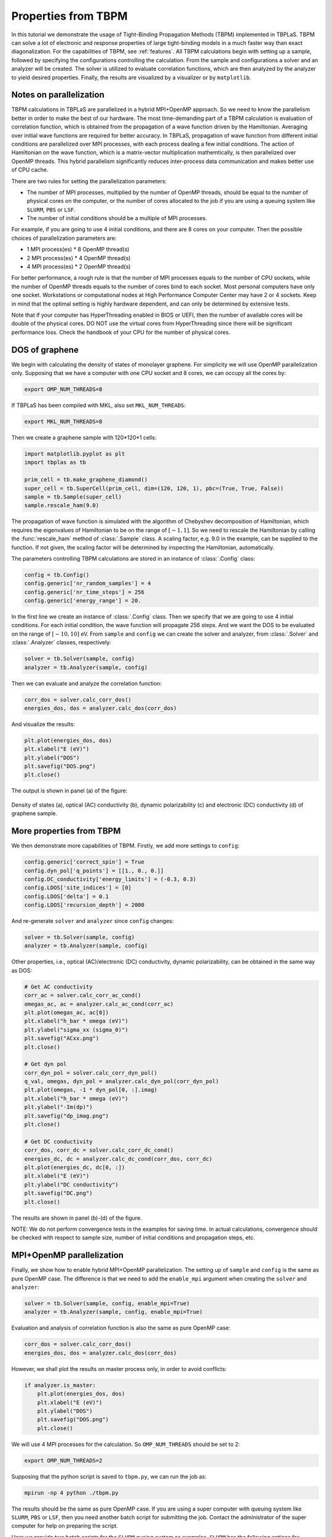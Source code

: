 .. _sample_tbpm:

Properties from TBPM
====================

In this tutorial we demonstrate the usage of Tight-Binding Propagation Methods (TBPM) implemented
in TBPLaS. TBPM can solve a lot of electronic and response properties of large tight-binding models
in a much faster way than exact diagonalization. For the capabilities of TBPM, see :ref:`features`.
All TBPM calculations begin with setting up a sample, followed by specifying the configurations
controlling the calculation. From the sample and configurations a solver and an analyzer will be
created. The solver is utilized to evaluate correlation functions, which are then analyzed by the
analyzer to yield desired properties. Finally, the results are visualized by a visualizer or by
``matplotlib``.

Notes on parallelization
------------------------

TBPM calculations in TBPLaS are parallelized in a hybrid MPI+OpenMP approach. So we need to know
the parallelism better in order to make the best of our hardware. The most time-demanding part of
a TBPM calculation is evaluation of correlation function, which is obtained from the propagation
of a wave function driven by the Hamiltonian. Averaging over initial wave functions are required
for better accuracy. In TBPLaS, propagation of wave function from different initial conditions are
parallelized over MPI processes, with each process dealing a few initial conditions. The action of
Hamiltonian on the wave function, which is a matrix-vector multiplication mathemtically, is then
parallelized over OpenMP threads. This hybrid parallelism significantly reduces inter-process data
communication and makes better use of CPU cache.

There are two rules for setting the parallelization parameters:

* The number of MPI processes, multiplied by the number of OpenMP threads, should be equal to the
  number of physical cores on the computer, or the number of cores allocated to the job if you are
  using a queuing system like ``SLURM``, ``PBS`` or ``LSF``.

* The number of initial conditions should be a multiple of MPI processes.

For example, if you are going to use 4 initial conditions, and there are 8 cores on your computer.
Then the possible choices of parallelization parameters are:

* 1 MPI process(es) * 8 OpenMP thread(s)
* 2 MPI process(es) * 4 OpenMP thread(s)
* 4 MPI process(es) * 2 OpenMP thread(s)

For better performance, a rough rule is that the number of MPI processes equals to the number of CPU
sockets, while the number of OpenMP threads equals to the number of cores bind to each socket. Most
personal computers have only one socket. Workstations or computational nodes at High Performance
Computer Center may have 2 or 4 sockets. Keep in mind that the optimal setting is highly hardware
dependent, and can only be determined by extensive tests.

Note that if your computer has HyperThreading enabled in BIOS or UEFI, then the number of available
cores will be double of the physical cores. DO NOT use the virtual cores from HyperThreading since
there will be significant performance loss. Check the handbook of your CPU for the number of physical
cores.

DOS of graphene
---------------

We begin with calculating the density of states of monolayer graphene. For simplicity we will use
OpenMP parallelization only. Supposing that we have a computer with one CPU socket and 8 cores, we
can occupy all the cores by:

.. code-block:: bash

    export OMP_NUM_THREADS=8

If TBPLaS has been compiled with MKL, also set ``MKL_NUM_THREADS``:

.. code-block:: bash

    export MKL_NUM_THREADS=8

Then we create a graphene sample with 120*120*1 cells:

.. code-block:: python

    import matplotlib.pyplot as plt
    import tbplas as tb

    prim_cell = tb.make_graphene_diamond()
    super_cell = tb.SuperCell(prim_cell, dim=(120, 120, 1), pbc=(True, True, False))
    sample = tb.Sample(super_cell)
    sample.rescale_ham(9.0)

The propagation of wave function is simulated with the algorithm of Chebyshev decomposition of
Hamiltonian, which requires the eigenvalues of Hamiltonian to be on the range of :math:`[-1, 1]`.
So we need to rescale the Hamiltonian by calling the :func:`rescale_ham` method of :class:`.Sample`
class. A scaling factor, e.g. 9.0 in the example, can be supplied to the function. If not given,
the scaling factor will be determined by inspecting the Hamiltonian, automatically.

The parameters controlling TBPM calculations are stored in an instance of :class:`.Config` class:

.. code-block:: python

    config = tb.Config()
    config.generic['nr_random_samples'] = 4
    config.generic['nr_time_steps'] = 256
    config.generic['energy_range'] = 20.

In the first line we create an instance of :class:`.Config` class. Then we specify that we are going
to use 4 initial conditions. For each initial condition, the wave function will propagate 256 steps.
And we want the DOS to be evaluated on the range of :math:`[-10, 10]` eV. From ``sample`` and ``config``
we can create the solver and analyzer, from :class:`.Solver` and :class:`.Analyzer` classes, respectively:

.. code-block:: python

    solver = tb.Solver(sample, config)
    analyzer = tb.Analyzer(sample, config)

Then we can evaluate and analyze the correlation function:

.. code-block:: python

    corr_dos = solver.calc_corr_dos()
    energies_dos, dos = analyzer.calc_dos(corr_dos)

And visualize the results:

.. code-block:: python

    plt.plot(energies_dos, dos)
    plt.xlabel("E (eV)")
    plt.ylabel("DOS")
    plt.savefig("DOS.png")
    plt.close()

The output is shown in panel (a) of the figure:

.. figure:: images/sample_tbpm/tbpm.png
    :align: center
    :scale: 75%

    Density of states (a), optical (AC) conductivity (b), dynamic polarizability (c) and electronic (DC)
    conductivity (d) of graphene sample.


More properties from TBPM
-------------------------

We then demonstrate more capabilities of TBPM. Firstly, we add more settings to ``config``:

.. code-block:: python

    config.generic['correct_spin'] = True
    config.dyn_pol['q_points'] = [[1., 0., 0.]]
    config.DC_conductivity['energy_limits'] = (-0.3, 0.3)
    config.LDOS['site_indices'] = [0]
    config.LDOS['delta'] = 0.1
    config.LDOS['recursion_depth'] = 2000

And re-generate ``solver`` and ``analyzer`` since ``config`` changes:

.. code-block:: python

    solver = tb.Solver(sample, config)
    analyzer = tb.Analyzer(sample, config)

Other properties, i.e., optical (AC)/electronic (DC) conductivity, dynamic polarizability, can be obtained
in the same way as DOS:

.. code-block:: python

    # Get AC conductivity
    corr_ac = solver.calc_corr_ac_cond()
    omegas_ac, ac = analyzer.calc_ac_cond(corr_ac)
    plt.plot(omegas_ac, ac[0])
    plt.xlabel("h_bar * omega (eV)")
    plt.ylabel("sigma_xx (sigma_0)")
    plt.savefig("ACxx.png")
    plt.close()

    # Get dyn pol
    corr_dyn_pol = solver.calc_corr_dyn_pol()
    q_val, omegas, dyn_pol = analyzer.calc_dyn_pol(corr_dyn_pol)
    plt.plot(omegas, -1 * dyn_pol[0, :].imag)
    plt.xlabel("h_bar * omega (eV)")
    plt.ylabel("-Im(dp)")
    plt.savefig("dp_imag.png")
    plt.close()

    # Get DC conductivity
    corr_dos, corr_dc = solver.calc_corr_dc_cond()
    energies_dc, dc = analyzer.calc_dc_cond(corr_dos, corr_dc)
    plt.plot(energies_dc, dc[0, :])
    plt.xlabel("E (eV)")
    plt.ylabel("DC conductivity")
    plt.savefig("DC.png")
    plt.close()

The results are shown in panel (b)-(d) of the figure.

NOTE: We do not perform convergence tests in the examples for saving time. In actual calculations,
convergence should be checked with respect to sample size, number of initial conditions and propagation
steps, etc.

MPI+OpenMP parallelization
--------------------------

Finally, we show how to enable hybrid MPI+OpenMP parallelization. The setting up of ``sample`` and
``config`` is the same as pure OpenMP case. The difference is that we need to add the ``enable_mpi``
argument when creating the ``solver`` and ``analyzer``:

.. code-block:: python

    solver = tb.Solver(sample, config, enable_mpi=True)
    analyzer = tb.Analyzer(sample, config, enable_mpi=True)

Evaluation and analysis of correlation function is also the same as pure OpenMP case:

.. code-block:: python

    corr_dos = solver.calc_corr_dos()
    energies_dos, dos = analyzer.calc_dos(corr_dos)

However, we shall plot the results on master process only, in order to avoid conflicts:

.. code-block:: python

    if analyzer.is_master:
        plt.plot(energies_dos, dos)
        plt.xlabel("E (eV)")
        plt.ylabel("DOS")
        plt.savefig("DOS.png")
        plt.close()

We will use 4 MPI processes for the calculation. So ``OMP_NUM_THREADS`` should be set to 2:

.. code-block:: bash

    export OMP_NUM_THREADS=2

Supposing that the python script is saved to ``tbpm.py``, we can run the job as:

.. code-block:: bash

    mpirun -np 4 python ./tbpm.py

The results should be the same as pure OpenMP case. If you are using a super computer with queuing
system like ``SLURM``, ``PBS`` or ``LSF``, then you need another batch script for submitting the
job. Contact the administrator of the super computer for help on preparing the script.

Here we provide two batch scripts for the ``SLURM`` queing system as examples. ``SLURM`` has the
following options for specifying parallelization details:

* nodes: number of nodes for the job
* ntasks-per-node: number of MPI processes to spawn on each node
* cpus-per-task: number of OpenMP threads for each MPI process

Suppose that we are going to use 4 initial conditions and 1 node. The node has 2 sockets with 8 cores
per socket. The number of MPI processes should be either 1, 2, 4, and the number of OpenMP threads is
16, 8, 4, respectively. We will use 2 processes * 8 threads. The batch script is as following:

.. code-block:: bash

  #! /bin/bash
  #SBATCH --account=alice
  #SBATCH --partition=hpib
  #SBATCH --nodes=1
  #SBATCH --ntasks-per-node=2
  #SBATCH --cpus-per-task=8
  #SBATCH --job-name=test_mpi
  #SBATCH --time=24:00:00
  #SBATCH --output=slurm-%j.out
  #SBATCH --error=slurm-%j.err

  # Load modules
  module load mpi4py tbplas

  # Set number of threads
  export OMP_NUM_THREADS=$SLURM_CPUS_PER_TASK
  export MKL_NUM_THREADS=$SLURM_CPUS_PER_TASK

  # Change to working directory and run the job
  cd $SLURM_SUBMIT_DIR
  srun --mpi=pmi2 python ./test_mpi.py

Here we assume the user name to be ``alice``, and we are submitting to the ``hpib`` partition.
Since we are going to use 1 node, we set ``nodes`` to 1. For each node 2 MPI processes will be
spawned, so ``ntasks-per-node`` is set to 2. There are 16 physical cores on the node, so
``cpus-per-task`` is set to 8.

If you want pure OpenMP parallelization, here is another example:

.. code-block:: bash

  #! /bin/bash
  #SBATCH --account=alice
  #SBATCH --partition=hpib
  #SBATCH --nodes=1
  #SBATCH --ntasks-per-node=1
  #SBATCH --cpus-per-task=16
  #SBATCH --job-name=test_omp
  #SBATCH --time=24:00:00
  #SBATCH --output=slurm-%j.out
  #SBATCH --error=slurm-%j.err

  # Load modules
  module load tbplas

  # Set number of threads
  export OMP_NUM_THREADS=$SLURM_CPUS_PER_TASK
  export MKL_NUM_THREADS=$SLURM_CPUS_PER_TASK

  # Change to working directory and run the job
  cd $SLURM_SUBMIT_DIR
  srun python ./test_omp.py

In this script the number of processes is set to 1, and the number of threads per process is set to
the total number of physical cores. Don't forget to remove ``enable_mpi=True`` when creating the
solver and analyzer, in order to skip unnecessary MPI initialization.
